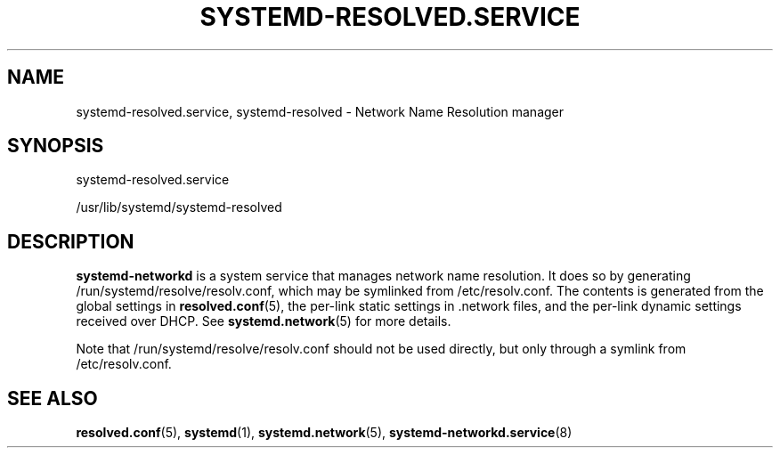 '\" t
.TH "SYSTEMD\-RESOLVED\&.SERVICE" "8" "" "systemd 214" "systemd-resolved.service"
.\" -----------------------------------------------------------------
.\" * Define some portability stuff
.\" -----------------------------------------------------------------
.\" ~~~~~~~~~~~~~~~~~~~~~~~~~~~~~~~~~~~~~~~~~~~~~~~~~~~~~~~~~~~~~~~~~
.\" http://bugs.debian.org/507673
.\" http://lists.gnu.org/archive/html/groff/2009-02/msg00013.html
.\" ~~~~~~~~~~~~~~~~~~~~~~~~~~~~~~~~~~~~~~~~~~~~~~~~~~~~~~~~~~~~~~~~~
.ie \n(.g .ds Aq \(aq
.el       .ds Aq '
.\" -----------------------------------------------------------------
.\" * set default formatting
.\" -----------------------------------------------------------------
.\" disable hyphenation
.nh
.\" disable justification (adjust text to left margin only)
.ad l
.\" -----------------------------------------------------------------
.\" * MAIN CONTENT STARTS HERE *
.\" -----------------------------------------------------------------
.SH "NAME"
systemd-resolved.service, systemd-resolved \- Network Name Resolution manager
.SH "SYNOPSIS"
.PP
systemd\-resolved\&.service
.PP
/usr/lib/systemd/systemd\-resolved
.SH "DESCRIPTION"
.PP
\fBsystemd\-networkd\fR
is a system service that manages network name resolution\&. It does so by generating
/run/systemd/resolve/resolv\&.conf, which may be symlinked from
/etc/resolv\&.conf\&. The contents is generated from the global settings in
\fBresolved.conf\fR(5), the per\-link static settings in
\&.network
files, and the per\-link dynamic settings received over DHCP\&. See
\fBsystemd.network\fR(5)
for more details\&.
.PP
Note that
/run/systemd/resolve/resolv\&.conf
should not be used directly, but only through a symlink from
/etc/resolv\&.conf\&.
.SH "SEE ALSO"
.PP
\fBresolved.conf\fR(5),
\fBsystemd\fR(1),
\fBsystemd.network\fR(5),
\fBsystemd-networkd.service\fR(8)
